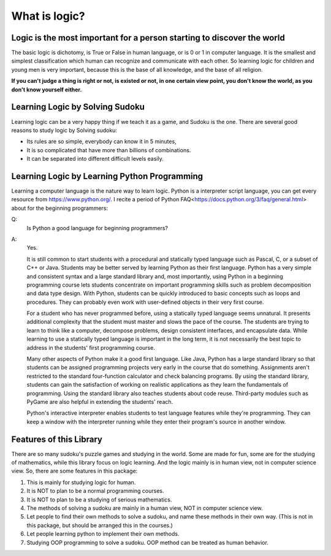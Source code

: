 ﻿What is logic?
==============

Logic is the most important for a person starting to discover the world
-----------------------------------------------------------------------

The basic logic is dichotomy, is True or False in human language, or is 0 or 1 in computer language. It is the smallest and simplest classification which human can recognize
and communicate with each other. So learning logic for children and young men is very important, because this is the base of all knowledge, and the base of all religion.

**If you can't judge a thing is right or not, is existed or not, in one certain view point, you don't know the world, as you don't know yourself either.**

Learning Logic by Solving Sudoku
--------------------------------

Learning logic can be a very happy thing if we teach it as a game, and Sudoku is the one. There are several good reasons to study logic by Solving sudoku:

- Its rules are so simple, everybody can know it in 5 minutes, 
- It is so complicated that have more than billions of combinations.
- It can be separated into different difficult levels easily.
    
Learning Logic by Learning Python Programming
---------------------------------------------

Learning a computer language is the nature way to learn logic. Python is a interpreter script language, you can get every resource from https://www.python.org/. 
I recite a period of Python FAQ<https://docs.python.org/3/faq/general.html> about for the beginning programmers:

Q:  
    Is Python a good language for beginning programmers?

A:  
    Yes.
    
    It is still common to start students with a procedural and statically typed language such as Pascal, C, or a subset of C++ or Java. Students may be better served by learning Python as their first language. Python has a very simple and consistent syntax and a large standard library and, most importantly, using Python in a beginning programming course lets students concentrate on important programming skills such as problem decomposition and data type design. With Python, students can be quickly introduced to basic concepts such as loops and procedures. They can probably even work with user-defined objects in their very first course.
    
    For a student who has never programmed before, using a statically typed language seems unnatural. It presents additional complexity that the student must master and slows the pace of the course. The students are trying to learn to think like a computer, decompose problems, design consistent interfaces, and encapsulate data. While learning to use a statically typed language is important in the long term, it is not necessarily the best topic to address in the students' first programming course.

    Many other aspects of Python make it a good first language. Like Java, Python has a large standard library so that students can be assigned programming projects very early in the course that do something. Assignments aren't restricted to the standard four-function calculator and check balancing programs. By using the standard library, students can gain the satisfaction of working on realistic applications as they learn the fundamentals of programming. Using the standard library also teaches students about code reuse. Third-party modules such as PyGame are also helpful in extending the students' reach.

    Python's interactive interpreter enables students to test language features while they're programming. They can keep a window with the interpreter running while they enter their program's source in another window.
    
Features of this Library
------------------------

There are so many sudoku's puzzle games and studying in the world. Some are made for fun, some are for the studying of mathematics,  while this library focus on logic learning.
And the logic mainly is in human view, not in computer science view. So, there are some features in this package:

1. This is mainly for studying logic for human.
2. It is NOT to plan to be a normal programming courses.
3. It is NOT to plan to be a studying of serious mathematics.
4. The methods of solving a sudoku are mainly in a human view, NOT in computer science view.
5. Let people to find their own methods to solve a sudoku, and name these methods in their own way. (This is not in this package, but should be arranged this in the courses.)
6. Let people learning python to implement their own methods.
7. Studying OOP programming to solve a sudoku. OOP method can be treated as human behavior.
